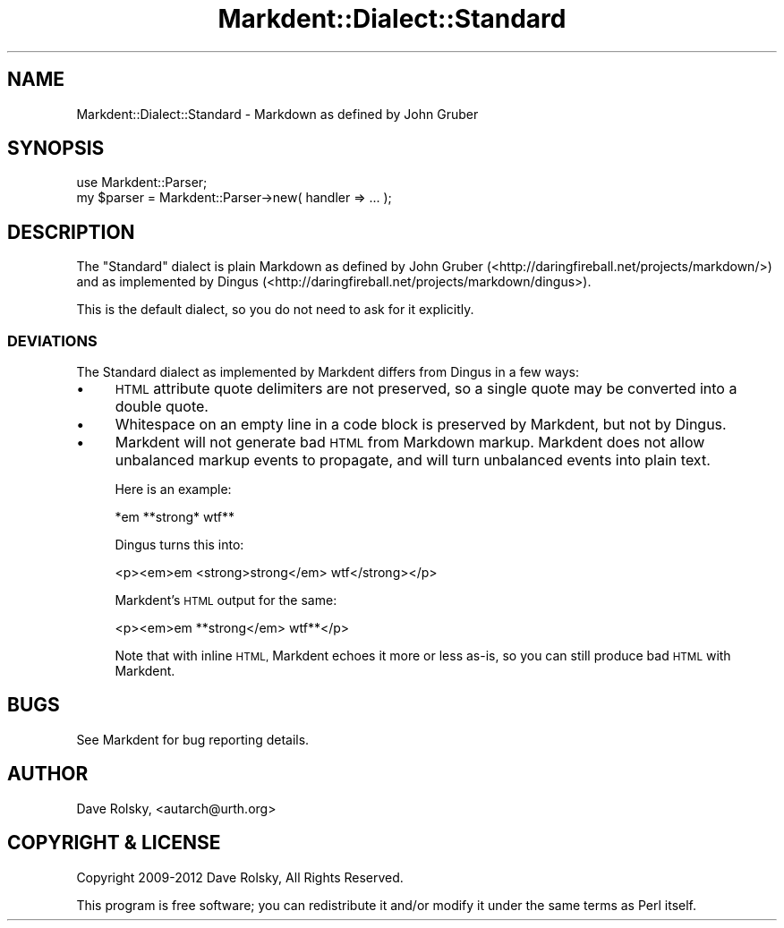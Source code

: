 .\" Automatically generated by Pod::Man 4.14 (Pod::Simple 3.40)
.\"
.\" Standard preamble:
.\" ========================================================================
.de Sp \" Vertical space (when we can't use .PP)
.if t .sp .5v
.if n .sp
..
.de Vb \" Begin verbatim text
.ft CW
.nf
.ne \\$1
..
.de Ve \" End verbatim text
.ft R
.fi
..
.\" Set up some character translations and predefined strings.  \*(-- will
.\" give an unbreakable dash, \*(PI will give pi, \*(L" will give a left
.\" double quote, and \*(R" will give a right double quote.  \*(C+ will
.\" give a nicer C++.  Capital omega is used to do unbreakable dashes and
.\" therefore won't be available.  \*(C` and \*(C' expand to `' in nroff,
.\" nothing in troff, for use with C<>.
.tr \(*W-
.ds C+ C\v'-.1v'\h'-1p'\s-2+\h'-1p'+\s0\v'.1v'\h'-1p'
.ie n \{\
.    ds -- \(*W-
.    ds PI pi
.    if (\n(.H=4u)&(1m=24u) .ds -- \(*W\h'-12u'\(*W\h'-12u'-\" diablo 10 pitch
.    if (\n(.H=4u)&(1m=20u) .ds -- \(*W\h'-12u'\(*W\h'-8u'-\"  diablo 12 pitch
.    ds L" ""
.    ds R" ""
.    ds C` ""
.    ds C' ""
'br\}
.el\{\
.    ds -- \|\(em\|
.    ds PI \(*p
.    ds L" ``
.    ds R" ''
.    ds C`
.    ds C'
'br\}
.\"
.\" Escape single quotes in literal strings from groff's Unicode transform.
.ie \n(.g .ds Aq \(aq
.el       .ds Aq '
.\"
.\" If the F register is >0, we'll generate index entries on stderr for
.\" titles (.TH), headers (.SH), subsections (.SS), items (.Ip), and index
.\" entries marked with X<> in POD.  Of course, you'll have to process the
.\" output yourself in some meaningful fashion.
.\"
.\" Avoid warning from groff about undefined register 'F'.
.de IX
..
.nr rF 0
.if \n(.g .if rF .nr rF 1
.if (\n(rF:(\n(.g==0)) \{\
.    if \nF \{\
.        de IX
.        tm Index:\\$1\t\\n%\t"\\$2"
..
.        if !\nF==2 \{\
.            nr % 0
.            nr F 2
.        \}
.    \}
.\}
.rr rF
.\" ========================================================================
.\"
.IX Title "Markdent::Dialect::Standard 3"
.TH Markdent::Dialect::Standard 3 "2020-07-03" "perl v5.32.0" "User Contributed Perl Documentation"
.\" For nroff, turn off justification.  Always turn off hyphenation; it makes
.\" way too many mistakes in technical documents.
.if n .ad l
.nh
.SH "NAME"
Markdent::Dialect::Standard \- Markdown as defined by John Gruber
.SH "SYNOPSIS"
.IX Header "SYNOPSIS"
.Vb 1
\&  use Markdent::Parser;
\&
\&  my $parser = Markdent::Parser\->new( handler => ... );
.Ve
.SH "DESCRIPTION"
.IX Header "DESCRIPTION"
The \*(L"Standard\*(R" dialect is plain Markdown as defined by John Gruber
(<http://daringfireball.net/projects/markdown/>) and as implemented by Dingus
(<http://daringfireball.net/projects/markdown/dingus>).
.PP
This is the default dialect, so you do not need to ask for it explicitly.
.SS "\s-1DEVIATIONS\s0"
.IX Subsection "DEVIATIONS"
The Standard dialect as implemented by Markdent differs from Dingus in a few
ways:
.IP "\(bu" 4
\&\s-1HTML\s0 attribute quote delimiters are not preserved, so a single quote may be
converted into a double quote.
.IP "\(bu" 4
Whitespace on an empty line in a code block is preserved by Markdent, but not
by Dingus.
.IP "\(bu" 4
Markdent will not generate bad \s-1HTML\s0 from Markdown markup. Markdent does not
allow unbalanced markup events to propagate, and will turn unbalanced events
into plain text.
.Sp
Here is an example:
.Sp
.Vb 1
\&  *em **strong* wtf**
.Ve
.Sp
Dingus turns this into:
.Sp
.Vb 1
\&  <p><em>em <strong>strong</em> wtf</strong></p>
.Ve
.Sp
Markdent's \s-1HTML\s0 output for the same:
.Sp
.Vb 1
\&  <p><em>em **strong</em> wtf**</p>
.Ve
.Sp
Note that with inline \s-1HTML,\s0 Markdent echoes it more or less as-is, so you can
still produce bad \s-1HTML\s0 with Markdent.
.SH "BUGS"
.IX Header "BUGS"
See Markdent for bug reporting details.
.SH "AUTHOR"
.IX Header "AUTHOR"
Dave Rolsky, <autarch@urth.org>
.SH "COPYRIGHT & LICENSE"
.IX Header "COPYRIGHT & LICENSE"
Copyright 2009\-2012 Dave Rolsky, All Rights Reserved.
.PP
This program is free software; you can redistribute it and/or modify
it under the same terms as Perl itself.
